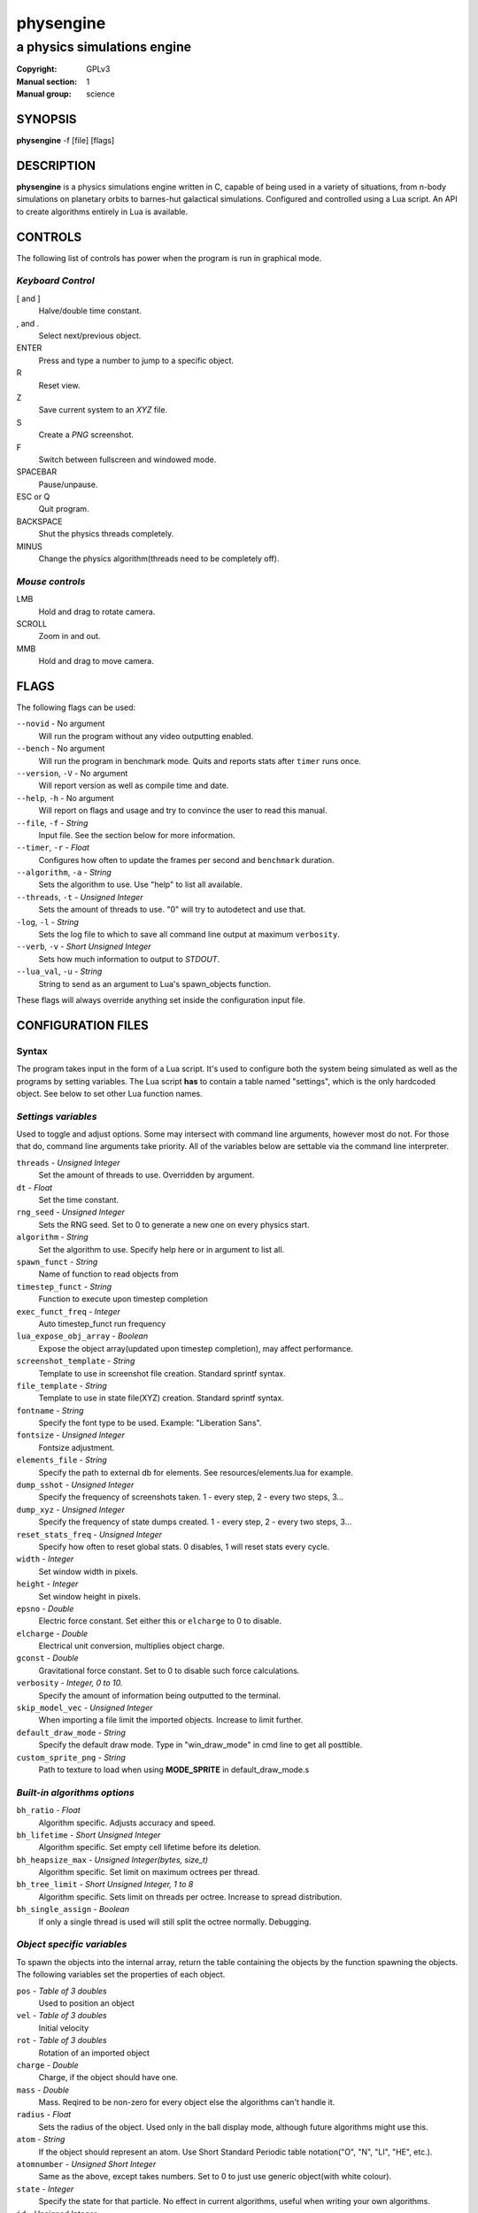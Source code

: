 physengine
##########

############################
a physics simulations engine
############################

:Copyright: GPLv3
:Manual section: 1
:Manual group: science

SYNOPSIS
========

| **physengine** -f [file] [flags]

DESCRIPTION
===========

**physengine** is a physics simulations engine written in C, capable of being
used in a variety of situations, from n-body simulations on planetary orbits
to barnes-hut galactical simulations. Configured and controlled using a Lua
script. An API to create algorithms entirely in Lua is available.

CONTROLS
========

The following list of controls has power when the program is run in graphical mode.

*Keyboard Control*
------------------

[ and ]
    Halve/double time constant.

, and .
    Select next/previous object.

ENTER
    Press and type a number to jump to a specific object.

R
    Reset view.

Z
    Save current system to an *XYZ* file.

S
    Create a *PNG* screenshot.

F
    Switch between fullscreen and windowed mode.

SPACEBAR
    Pause/unpause.

ESC or Q
    Quit program.

BACKSPACE
    Shut the physics threads completely.

MINUS
    Change the physics algorithm(threads need to be completely off).

*Mouse controls*
----------------

LMB
    Hold and drag to rotate camera.

SCROLL
    Zoom in and out.

MMB
    Hold and drag to move camera.

FLAGS
=====
The following flags can be used:

``--novid`` - No argument
    Will run the program without any video outputting enabled.

``--bench`` - No argument
    Will run the program in benchmark mode. Quits and reports stats after ``timer`` runs once.

``--version``, ``-V`` - No argument
    Will report version as well as compile time and date.

``--help``, ``-h`` - No argument
    Will report on flags and usage and try to convince the user to read this manual.

``--file``, ``-f`` - *String*
    Input file. See the section below for more information.

``--timer``, ``-r`` - *Float*
    Configures how often to update the frames per second and ``benchmark`` duration.

``--algorithm``, ``-a`` - *String*
    Sets the algorithm to use. Use "help" to list all available.

``--threads``, ``-t`` - *Unsigned Integer*
    Sets the amount of threads to use. "0" will try to autodetect and use that.

``-log``, ``-l`` - *String*
    Sets the log file to which to save all command line output at maximum ``verbosity``.

``--verb``, ``-v`` - *Short Unsigned Integer*
    Sets how much information to output to *STDOUT*.

``--lua_val``, ``-u`` - *String*
    String to send as an argument to Lua's spawn_objects function.


These flags will always override anything set inside the configuration input file.


CONFIGURATION FILES
===================

Syntax
------

The program takes input in the form of a Lua script. It's used to configure both
the system being simulated as well as the programs by setting variables. The Lua
script **has** to contain a table named "settings", which is the only hardcoded object.
See below to set other Lua function names.

*Settings variables*
--------------------
Used to toggle and adjust options. Some may intersect with command line arguments, 
however most do not. For those that do, command line arguments take priority.
All of the variables below are settable via the command line interpreter.

``threads`` - *Unsigned Integer*
    Set the amount of threads to use. Overridden by argument.
``dt`` - *Float*
    Set the time constant.
``rng_seed`` - *Unsigned Integer*
    Sets the RNG seed. Set to 0 to generate a new one on every physics start.
``algorithm`` - *String*
    Set the algorithm to use. Specify help here or in argument to list all.
``spawn_funct`` - *String*
    Name of function to read objects from
``timestep_funct`` - *String*
    Function to execute upon timestep completion
``exec_funct_freq`` - *Integer*
    Auto timestep_funct run frequency
``lua_expose_obj_array`` - *Boolean*
    Expose the object array(updated upon timestep completion), may affect performance.
``screenshot_template`` - *String*
    Template to use in screenshot file creation. Standard sprintf syntax.
``file_template`` - *String*
    Template to use in state file(XYZ) creation. Standard sprintf syntax.
``fontname`` - *String*
    Specify the font type to be used. Example: "Liberation Sans".
``fontsize`` - *Unsigned Integer*
    Fontsize adjustment.
``elements_file`` - *String*
    Specify the path to external db for elements. See resources/elements.lua for example.
``dump_sshot`` - *Unsigned Integer*
    Specify the frequency of screenshots taken. 1 - every step, 2 - every two steps, 3...
``dump_xyz`` - *Unsigned Integer*
    Specify the frequency of state dumps created. 1 - every step, 2 - every two steps, 3...
``reset_stats_freq`` - *Unsigned Integer*
    Specify how often to reset global stats. 0 disables, 1 will reset stats every cycle.
``width`` - *Integer*
    Set window width in pixels.
``height`` - *Integer*
    Set window height in pixels.
``epsno`` - *Double*
    Electric force constant. Set either this or ``elcharge`` to 0 to disable.
``elcharge`` - *Double*
    Electrical unit conversion, multiplies object charge.
``gconst`` - *Double*
    Gravitational force constant. Set to 0 to disable such force calculations.
``verbosity`` - *Integer, 0 to 10.*
    Specify the amount of information being outputted to the terminal.
``skip_model_vec`` - *Unsigned Integer*
    When importing a file limit the imported objects. Increase to limit further.
``default_draw_mode`` - *String*
    Specify the default draw mode. Type in "win_draw_mode" in cmd line to get all posttible.
``custom_sprite_png`` - *String*
    Path to texture to load when using **MODE_SPRITE** in default_draw_mode.s

*Built-in algorithms options*
-----------------------------
``bh_ratio`` - *Float*
    Algorithm specific. Adjusts accuracy and speed.
``bh_lifetime`` - *Short Unsigned Integer*
    Algorithm specific. Set empty cell lifetime before its deletion.
``bh_heapsize_max`` - *Unsigned Integer(bytes, size_t)*
    Algorithm specific. Set limit on maximum octrees per thread.
``bh_tree_limit`` - *Short Unsigned Integer, 1 to 8*
    Algorithm specific. Sets limit on threads per octree. Increase to spread distribution.
``bh_single_assign`` - *Boolean*
    If only a single thread is used will still split the octree normally. Debugging.

*Object specific variables*
---------------------------
To spawn the objects into the internal array, return the table containing the objects
by the function spawning the objects. The following variables set the properties of
each object.

``pos`` - *Table of 3 doubles*
    Used to position an object
``vel`` - *Table of 3 doubles*
    Initial velocity
``rot`` - *Table of 3 doubles*
    Rotation of an imported object
``charge`` - *Double*
    Charge, if the object should have one.
``mass`` - *Double*
    Mass. Reqired to be non-zero for every object else the algorithms can't handle it.
``radius`` - *Float*
    Sets the radius of the object. Used only in the ball display mode, although future algorithms might use this.
``atom`` - *String*
    If the object should represent an atom. Use Short Standard Periodic table notation("O", "N", "LI", "HE", etc.).
``atomnumber`` - *Unsigned Short Integer*
    Same as the above, except takes numbers. Set to 0 to just use generic object(with white colour).
``state`` - *Integer*
    Specify the state for that particle. No effect in current algorithms, useful when writing your own algorithms.
``id`` - *Unsigned Integer*
    The ID to which the object should be in the internal array. Used only in the Lua exec function. Ignored when
    spawning objects(because there are no guarantees this will be the actual ID if the user imports a model).
``import`` - *String*
    Will import from a file. Currently, Waveform 3D *Obj*, *XYZ* and *PDB* files are supported.
``ignore`` - *Bool*
    Set this flag to prevent the object from being moved. Will still affect others.

*Tables sent to exec_funct in Lua*
----------------------------------
The maps of each algorithm and all global stats are exposed via the first argument as a table.
The second argument will contain the current object array, if enabled, with the same format as the one stated above.
Note that the rng_seed here will reflect the rng_seed used, even if it is not supplied.

FILE IMPORTING
==============
Work in progress, support for more files will be added in the future. In any case, 
the user can themselves write any reader in the Lua config file if needed.

- Waveform 3D Obj files is supported. Only vertices will be imported.

- XYZ importing is also functional and will correctly import atom information as well.

- PDB file importing has been partially implemented, with several ATOM variables used.

ENVIRONMENT VARIABLES
=====================
Some libraries used in this program can be controlled using environmental variables:

``SDL_VIDEODRIVER``
    Sets which video driver to use.
``SDL_VIDEO_X11_MOUSEACCEL``
    Sets mouse sensitivity for the X11 video driver.
``SDL_DEBUG``
    Useful when debugging input problems.

For a more exaustive list consult the SDL2 library manual.

SIGNAL HANDLING
===============
The following signal functions have been implemented:

``SIGINT``
    Will stop the threads, close all files, free all memory and quit.
``SIGUSR1``
    Will report the current status of the simulation.

EXIT CODES
==========

Normally **physengine** returns *0* as exit code upon quitting manually. Special
cases are listed below:

    :1: General errors.
    :2: File not found.
    :3: Memory allocation errors/out of memory/memory limit reached.

EXAMPLES
========

*Loading a standard simulation:*
    ``physengine -f simconf.lua``

*Don't simulate anything, just display(default):*
    ``physengine -f simconf.lua -a none``

*Only the control thread running, Lua-only algorithm:*
    ``physengine -f simconf.lua -a none``

*Dummy load sim, will use the n-body algorithm to display stats:*
    ``physengine -f simconf.lua -a null_stats``

*Simulate using the n-body algorithm using 3 threads:*
    ``physengine -f simconf.lua -t 3 -a n-body``

*Use the Barnes-Hut algorithm with 4 cores and create a logfile:*
    ``physengine -f simconf.lua -t 4 -a barnes-hut -l phys.log``

CONTACTS
========

For contact:

*IRC*
-----
``#physengine`` on *Freenode*, look for atomnuker

*E-mail*
--------
``Rostislav Pehlivanov`` - *atomnuker@gmail.com*

AUTHORS
=======

physengine was written by Rostislav Pehlivanov.
This manpage was written by the author.
